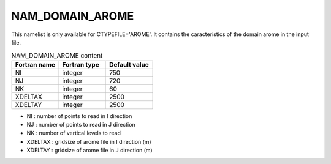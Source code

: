 .. _nam_domain_arome:

NAM_DOMAIN_AROME
-----------------------------------------------------------------------------

This namelist is only available for CTYPEFILE='AROME'. It contains the caracteristics of the domain arome in the input file.

.. csv-table:: NAM_DOMAIN_AROME content
   :header: "Fortran name", "Fortran type", "Default value"
   :widths: 30, 30, 30
   
   "NI", "integer", "750"
   "NJ", "integer", "720"
   "NK", "integer", "60"
   "XDELTAX", "integer", "2500"
   "XDELTAY", "integer", "2500"

* NI : number of points to read in I direction 

* NJ : number of points to read in J direction 

* NK : number of vertical levels to read 

* XDELTAX : gridsize of arome file in I direction (m)

* XDELTAY : gridsize of arome file in J direction (m)    
